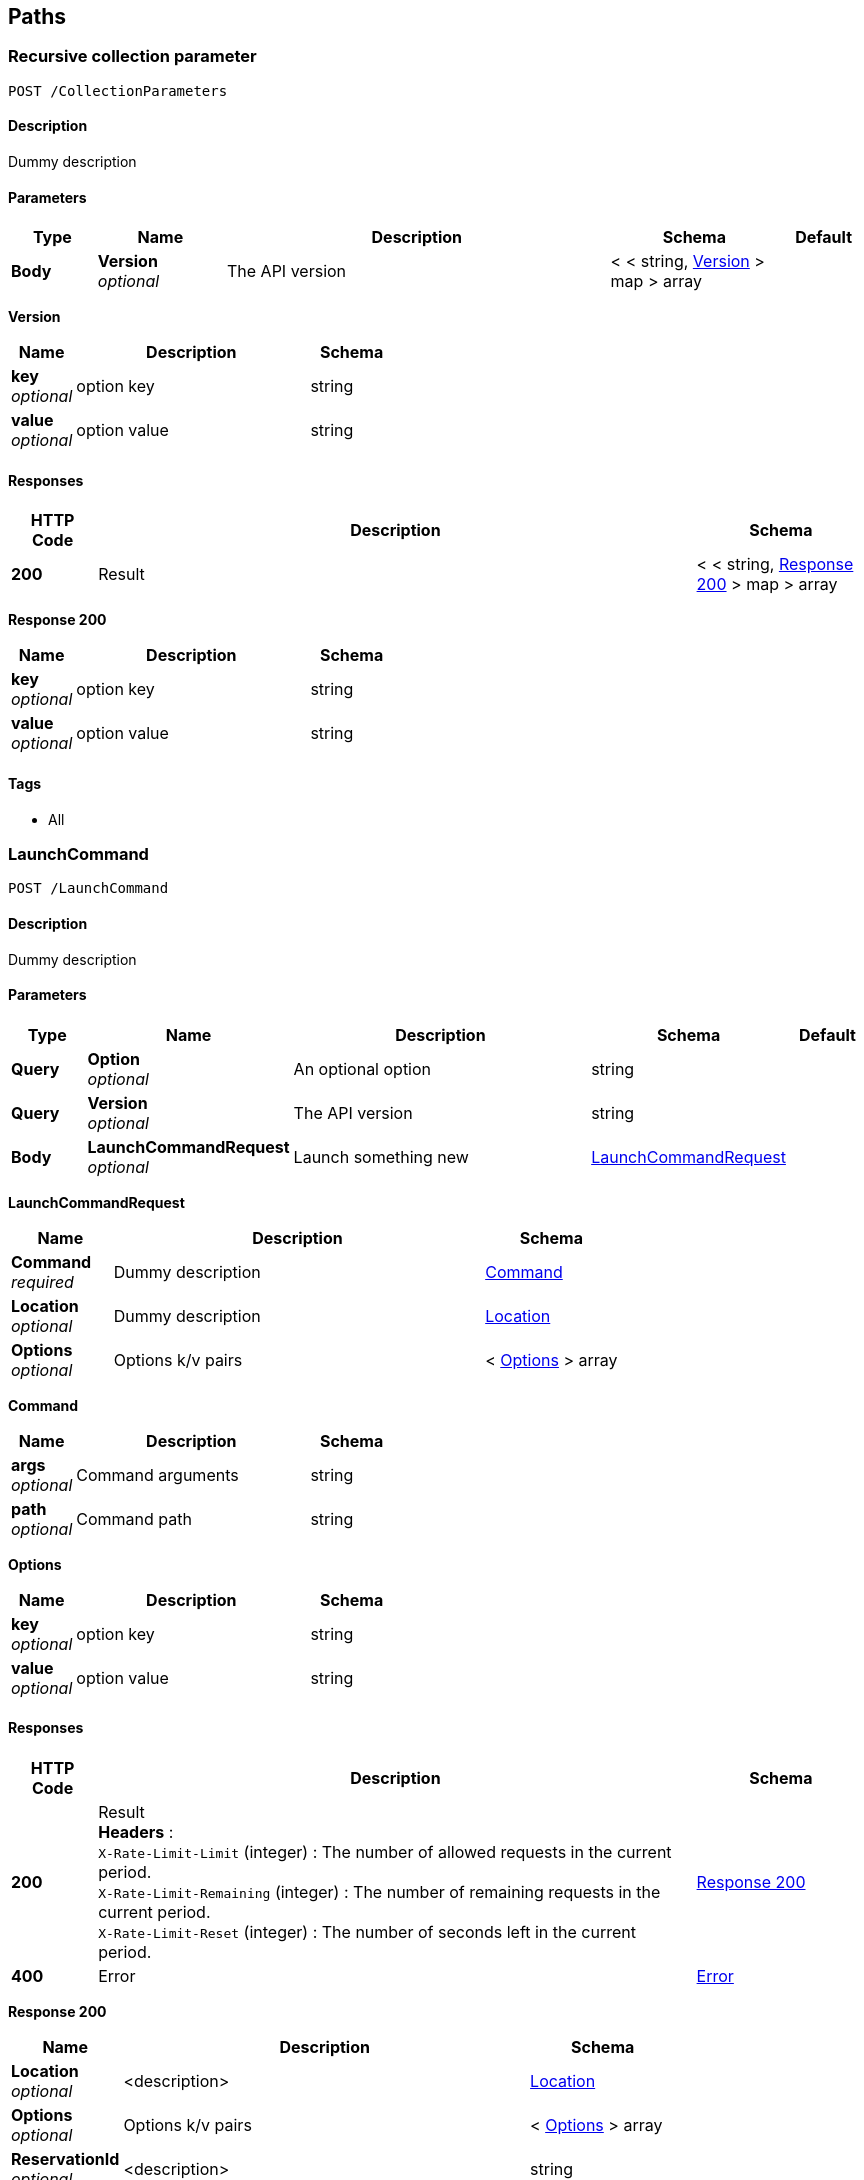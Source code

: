 
[[_paths]]
== Paths

[[_collectionparameters_post]]
=== Recursive collection parameter
....
POST /CollectionParameters
....


==== Description
Dummy description


==== Parameters

[options="header", cols=".^2,.^3,.^9,.^4,.^2"]
|===
|Type|Name|Description|Schema|Default
|*Body*|*Version* +
_optional_|The API version|< < string, <<_collectionparameters_post_version,Version>> > map > array|
|===

[[_collectionparameters_post_version]]
*Version*

[options="header", cols=".^3,.^11,.^4"]
|===
|Name|Description|Schema
|*key* +
_optional_|option key|string
|*value* +
_optional_|option value|string
|===


==== Responses

[options="header", cols=".^2,.^14,.^4"]
|===
|HTTP Code|Description|Schema
|*200*|Result|< < string, <<_collectionparameters_post_response_200,Response 200>> > map > array
|===

[[_collectionparameters_post_response_200]]
*Response 200*

[options="header", cols=".^3,.^11,.^4"]
|===
|Name|Description|Schema
|*key* +
_optional_|option key|string
|*value* +
_optional_|option value|string
|===


==== Tags

* All


[[_launchcommand_post]]
=== LaunchCommand
....
POST /LaunchCommand
....


==== Description
Dummy description


==== Parameters

[options="header", cols=".^2,.^3,.^9,.^4,.^2"]
|===
|Type|Name|Description|Schema|Default
|*Query*|*Option* +
_optional_|An optional option|string|
|*Query*|*Version* +
_optional_|The API version|string|
|*Body*|*LaunchCommandRequest* +
_optional_|Launch something new|<<_launchcommand_post_launchcommandrequest,LaunchCommandRequest>>|
|===

[[_launchcommand_post_launchcommandrequest]]
*LaunchCommandRequest*

[options="header", cols=".^3,.^11,.^4"]
|===
|Name|Description|Schema
|*Command* +
_required_|Dummy description|<<_launchcommand_post_command,Command>>
|*Location* +
_optional_|Dummy description|<<_location,Location>>
|*Options* +
_optional_|Options k/v pairs|< <<_launchcommand_post_options,Options>> > array
|===

[[_launchcommand_post_command]]
*Command*

[options="header", cols=".^3,.^11,.^4"]
|===
|Name|Description|Schema
|*args* +
_optional_|Command arguments|string
|*path* +
_optional_|Command path|string
|===

[[_launchcommand_post_options]]
*Options*

[options="header", cols=".^3,.^11,.^4"]
|===
|Name|Description|Schema
|*key* +
_optional_|option key|string
|*value* +
_optional_|option value|string
|===


==== Responses

[options="header", cols=".^2,.^14,.^4"]
|===
|HTTP Code|Description|Schema
|*200*|Result +
*Headers* :  +
`X-Rate-Limit-Limit` (integer) : The number of allowed requests in the current period. +
`X-Rate-Limit-Remaining` (integer) : The number of remaining requests in the current period. +
`X-Rate-Limit-Reset` (integer) : The number of seconds left in the current period.|<<_launchcommand_post_response_200,Response 200>>
|*400*|Error|<<_error,Error>>
|===

[[_launchcommand_post_response_200]]
*Response 200*

[options="header", cols=".^3,.^11,.^4"]
|===
|Name|Description|Schema
|*Location* +
_optional_|<description>|<<_location,Location>>
|*Options* +
_optional_|Options k/v pairs|< <<_launchcommand_post_options,Options>> > array
|*ReservationId* +
_optional_|<description>|string
|===

[[_launchcommand_post_options]]
*Options*

[options="header", cols=".^3,.^11,.^4"]
|===
|Name|Description|Schema
|*key* +
_optional_|option key|string
|*value* +
_optional_|option value|string
|===


==== Tags

* All


[[_mixedparameters_post]]
=== Mixed multi-level objects and collection parameter
....
POST /MixedParameters
....


==== Description
Dummy description


==== Parameters

[options="header", cols=".^2,.^3,.^9,.^4,.^2"]
|===
|Type|Name|Description|Schema|Default
|*Body*|*Version* +
_optional_|The API version|<<_mixedparameters_post_version,Version>>|
|===

[[_mixedparameters_post_version]]
*Version*

[options="header", cols=".^3,.^11,.^4"]
|===
|Name|Description|Schema
|*myTable* +
_optional_||< <<_mixedparameters_post_mytable,myTable>> > array
|===

[[_mixedparameters_post_mytable]]
*myTable*

[options="header", cols=".^3,.^11,.^4"]
|===
|Name|Description|Schema
|*myDict* +
_optional_||< string, <<_mixedparameters_post_mytable_mydict,myDict>> > map
|===

[[_mixedparameters_post_mytable_mydict]]
*myDict*

[options="header", cols=".^3,.^11,.^4"]
|===
|Name|Description|Schema
|*k* +
_optional_||string
|*v* +
_optional_||string
|===


==== Responses

[options="header", cols=".^2,.^14,.^4"]
|===
|HTTP Code|Description|Schema
|*200*|Result|<<_mixedparameters_post_response_200,Response 200>>
|===

[[_mixedparameters_post_response_200]]
*Response 200*

[options="header", cols=".^3,.^11,.^4"]
|===
|Name|Description|Schema
|*myTable* +
_optional_||< <<_mixedparameters_post_mytable,myTable>> > array
|===

[[_mixedparameters_post_mytable]]
*myTable*

[options="header", cols=".^3,.^11,.^4"]
|===
|Name|Description|Schema
|*myDict* +
_optional_||< string, <<_mixedparameters_post_mytable_mydict,myDict>> > map
|===

[[_mixedparameters_post_mytable_mydict]]
*myDict*

[options="header", cols=".^3,.^11,.^4"]
|===
|Name|Description|Schema
|*k* +
_optional_||string
|*v* +
_optional_||string
|===


==== Tags

* All


[[_titledparameters_post]]
=== Titled, mixed multi-level objects and collection parameter
....
POST /TitledParameters
....


==== Description
Dummy description


==== Parameters

[options="header", cols=".^2,.^3,.^9,.^4,.^2"]
|===
|Type|Name|Description|Schema|Default
|*Body*|*Version* +
_optional_|The API version|<<_request,Request>>|
|===

[[_request]]
*Request*

[options="header", cols=".^3,.^11,.^4"]
|===
|Name|Description|Schema
|*myTable* +
_optional_||< <<_tablecontent,TableContent>> > array
|===

[[_tablecontent]]
*TableContent*

[options="header", cols=".^3,.^11,.^4"]
|===
|Name|Description|Schema
|*myDict* +
_optional_||< string, <<_kvpair,KVPair>> > map
|===

[[_kvpair]]
*KVPair*

[options="header", cols=".^3,.^11,.^4"]
|===
|Name|Description|Schema
|*k* +
_optional_||string
|*v* +
_optional_||string
|===


==== Responses

[options="header", cols=".^2,.^14,.^4"]
|===
|HTTP Code|Description|Schema
|*200*|Result|<<_result,Result>>
|===

[[_result]]
*Result*

[options="header", cols=".^3,.^11,.^4"]
|===
|Name|Description|Schema
|*myTable* +
_optional_||< <<_tablecontent,TableContent>> > array
|===

[[_tablecontent]]
*TableContent*

[options="header", cols=".^3,.^11,.^4"]
|===
|Name|Description|Schema
|*myDict* +
_optional_||< string, <<_kvpair,KVPair>> > map
|===

[[_kvpair]]
*KVPair*

[options="header", cols=".^3,.^11,.^4"]
|===
|Name|Description|Schema
|*k* +
_optional_||string
|*v* +
_optional_||string
|===


==== Tags

* All



